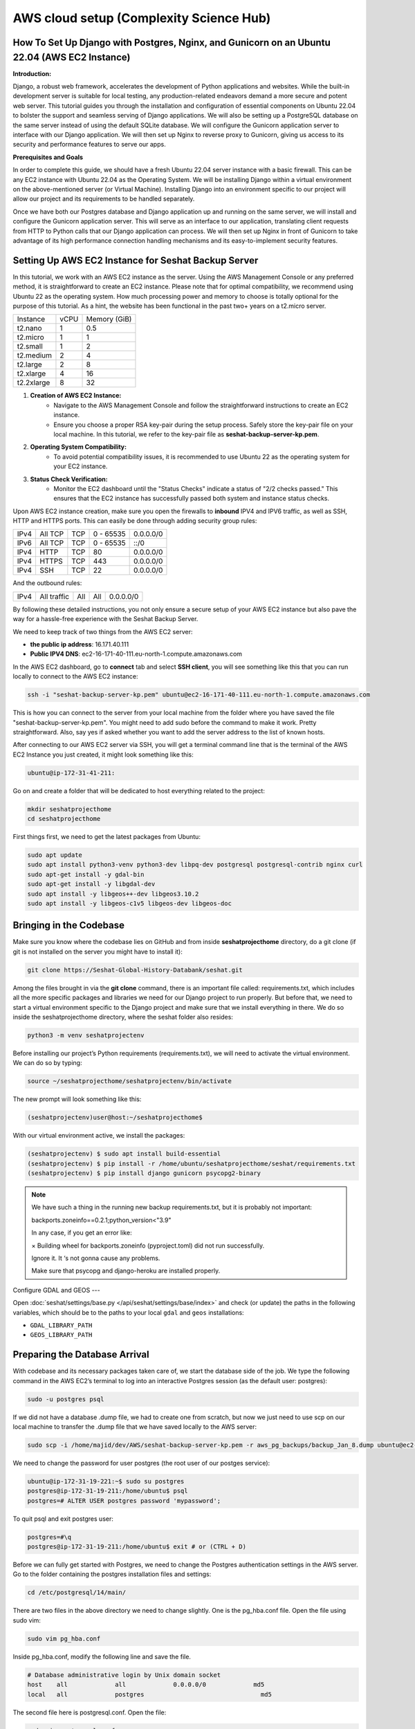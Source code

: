 AWS cloud setup (Complexity Science Hub)
========================================

**How To Set Up Django with Postgres, Nginx, and Gunicorn on an Ubuntu 22.04 (AWS EC2 Instance)**
------------------------------------------------------------------------------------------------

**Introduction:**

Django, a robust web framework, accelerates the development of Python applications and websites. While the built-in development server is suitable for local testing, any production-related endeavors demand a more secure and potent web server. This tutorial guides you through the installation and configuration of essential components on Ubuntu 22.04 to bolster the support and seamless serving of Django applications. We will also be setting up a PostgreSQL database on the same server instead of using the default SQLite database. We will configure the Gunicorn application server to interface with our Django application. We will then set up Nginx to reverse proxy to Gunicorn, giving us access to its security and performance features to serve our apps.

**Prerequisites and Goals**

In order to complete this guide, we should have a fresh Ubuntu 22.04 server instance with a basic firewall. This can be any EC2 instance with Ubuntu 22.04 as the Operating System. We will be installing Django within a virtual environment on the above-mentioned server (or Virtual Machine). Installing Django into an environment specific to our project will allow our project and its requirements to be handled separately.

Once we have both our Postgres database and Django application up and running on the same server, we will install and configure the Gunicorn application server. This will serve as an interface to our application, translating client requests from HTTP to Python calls that our Django application can process. We will then set up Nginx in front of Gunicorn to take advantage of its high performance connection handling mechanisms and its easy-to-implement security features.

.. image:: https://miro.medium.com/v2/resize:fit:1123/1*7sEmz1djskVKmye1MrQJrQ.jpeg

Setting Up AWS EC2 Instance for Seshat Backup Server
----------------------------------------------------

In this tutorial, we work with an AWS EC2 instance as the server. Using the AWS Management Console or any preferred method, it is straightforward to create an EC2 instance. Please note that for optimal compatibility, we recommend using Ubuntu 22 as the operating system. How much processing power and memory to choose is totally optional for the purpose of this tutorial. As a hint, the website has been functional in the past two+ years on a t2.micro server.

+------------+--------+----------------------+
| Instance   | vCPU   | Memory (GiB)         |
+------------+--------+----------------------+
| t2.nano    | 1      | 0.5                  |
+------------+--------+----------------------+
| t2.micro   | 1      | 1                    |
+------------+--------+----------------------+
| t2.small   | 1      | 2                    |
+------------+--------+----------------------+
| t2.medium  | 2      | 4                    |
+------------+--------+----------------------+
| t2.large   | 2      | 8                    |
+------------+--------+----------------------+
| t2.xlarge  | 4      | 16                   |
+------------+--------+----------------------+
| t2.2xlarge | 8      | 32                   |
+------------+--------+----------------------+

1. **Creation of AWS EC2 Instance:**
    - Navigate to the AWS Management Console and follow the straightforward instructions to create an EC2 instance.
    - Ensure you choose a proper RSA key-pair during the setup process. Safely store the key-pair file on your local machine. In this tutorial, we refer to the key-pair file as **seshat-backup-server-kp.pem**.
2. **Operating System Compatibility:**
    - To avoid potential compatibility issues, it is recommended to use Ubuntu 22 as the operating system for your EC2 instance.
3. **Status Check Verification:**
    - Monitor the EC2 dashboard until the "Status Checks" indicate a status of "2/2 checks passed." This ensures that the EC2 instance has successfully passed both system and instance status checks.

Upon AWS EC2 instance creation, make sure you open the firewalls to **inbound** IPV4 and IPV6 traffic, as well as SSH, HTTP and HTTPS ports. This can easily be done through adding security group rules:

+------+---------+------+-----------+-------------+
| IPv4 | All TCP | TCP  | 0 - 65535 | 0.0.0.0/0   |
+------+---------+------+-----------+-------------+
| IPv6 | All TCP | TCP  | 0 - 65535 | ::/0        |
+------+---------+------+-----------+-------------+
| IPv4 | HTTP    | TCP  | 80        | 0.0.0.0/0   |
+------+---------+------+-----------+-------------+
| IPv4 | HTTPS   | TCP  | 443       | 0.0.0.0/0   |
+------+---------+------+-----------+-------------+
| IPv4 | SSH     | TCP  | 22        | 0.0.0.0/0   |
+------+---------+------+-----------+-------------+

And the outbound rules:

+------+-------------+------+------+-----------+
| IPv4 | All traffic | All  | All  | 0.0.0.0/0 |
+------+-------------+------+------+-----------+

By following these detailed instructions, you not only ensure a secure setup of your AWS EC2 instance but also pave the way for a hassle-free experience with the Seshat Backup Server.

We need to keep track of two things from the AWS EC2 server:

- **the public ip address**: 16.171.40.111
- **Public IPV4 DNS**: ec2-16-171-40-111.eu-north-1.compute.amazonaws.com

In the AWS EC2 dashboard, go to **connect** tab and select **SSH client**, you will see something like this that you can run locally to connect to the AWS EC2 instance:

.. code-block:: bash

    ssh -i "seshat-backup-server-kp.pem" ubuntu@ec2-16-171-40-111.eu-north-1.compute.amazonaws.com

This is how you can connect to the server from your local machine from the folder where you have saved the file "seshat-backup-server-kp.pem". You might need to add sudo before the command to make it work. Pretty straightforward. Also, say yes if asked whether you want to add the server address to the list of known hosts.

After connecting to our AWS EC2 server via SSH, you will get a terminal command line that is the terminal of the AWS EC2 Instance you just created, it might look something like this:

.. code-block:: bash

    ubuntu@ip-172-31-41-211:

Go on and create a folder that will be dedicated to host everything related to the project:

.. code-block:: bash

    mkdir seshatprojecthome
    cd seshatprojecthome

First things first, we need to get the latest packages from Ubuntu:

.. code-block:: bash

    sudo apt update
    sudo apt install python3-venv python3-dev libpq-dev postgresql postgresql-contrib nginx curl
    sudo apt-get install -y gdal-bin
    sudo apt-get install -y libgdal-dev
    sudo apt install -y libgeos++-dev libgeos3.10.2
    sudo apt install -y libgeos-c1v5 libgeos-dev libgeos-doc

Bringing in the Codebase
------------------------

Make sure you know where the codebase lies on GitHub and from inside **seshatprojecthome** directory, do a git clone (if git is not installed on the server you might have to install it):

.. code-block:: bash

    git clone https://Seshat-Global-History-Databank/seshat.git

Among the files brought in via the **git clone** command, there is an important file called: requirements.txt, which includes all the more specific packages and libraries we need for our Django project to run properly. But before that, we need to start a virtual environment specific to the Django project and make sure that we install everything in there. We do so inside the seshatprojecthome directory, where the seshat folder also resides:

.. code-block:: bash

    python3 -m venv seshatprojectenv

Before installing our project’s Python requirements (requirements.txt), we will need to activate the virtual environment. We can do so by typing:

.. code-block:: bash

    source ~/seshatprojecthome/seshatprojectenv/bin/activate

The new prompt will look something like this:

.. code-block:: bash

    (seshatprojectenv)user@host:~/seshatprojecthome$

With our virtual environment active, we install the packages:

.. code-block:: bash

    (seshatprojectenv) $ sudo apt install build-essential
    (seshatprojectenv) $ pip install -r /home/ubuntu/seshatprojecthome/seshat/requirements.txt
    (seshatprojectenv) $ pip install django gunicorn psycopg2-binary

.. note::

    We have such a thing in the running new backup requirements.txt, but it is probably not important:

    backports.zoneinfo==0.2.1;python_version<"3.9"

    In any case, if you get an error like:

    × Building wheel for backports.zoneinfo (pyproject.toml) did not run successfully.

    Ignore it. It ‘s not gonna cause any problems.

    Make sure that psycopg and django-heroku are installed properly.

Configure GDAL and GEOS
---

Open :doc:`seshat/settings/base.py </api/seshat/settings/base/index>` and check (or update) the paths in the following variables, which should be to the paths to your local ``gdal`` and ``geos`` installations:

- ``GDAL_LIBRARY_PATH``
- ``GEOS_LIBRARY_PATH``

Preparing the Database Arrival
-------------------------------

With codebase and its necessary packages taken care of, we start the database side of the job. We type the following command in the AWS EC2’s terminal to log into an interactive Postgres session (as the default user: postgres):

.. code-block:: bash

    sudo -u postgres psql

If we did not have a database .dump file, we had to create one from scratch, but now we just need to use scp on our local machine to transfer the .dump file that we have saved locally to the AWS server:

.. code-block:: bash

    sudo scp -i /home/majid/dev/AWS/seshat-backup-server-kp.pem -r aws_pg_backups/backup_Jan_8.dump ubuntu@ec2-16-171-40-111.eu-north-1.compute.amazonaws.com:seshatprojecthome/

We need to change the password for user postgres (the root user of our postges service):

.. code-block:: bash

    ubuntu@ip-172-31-19-221:~$ sudo su postgres
    postgres@ip-172-31-19-211:/home/ubuntu$ psql
    postgres=# ALTER USER postgres password 'mypassword';

To quit psql and exit postgres user:

.. code-block:: bash

    postgres=#\q
    postgres@ip-172-31-19-211:/home/ubuntu$ exit # or (CTRL + D)

Before we can fully get started with Postgres, we need to change the Postgres authentication settings in the AWS server. Go to the folder containing the postgres installation files and settings:

.. code-block:: bash

    cd /etc/postgresql/14/main/

There are two files in the above directory we need to change slightly. One is the pg_hba.conf file. Open the file using sudo vim:

.. code-block:: bash

    sudo vim pg_hba.conf

Inside pg_hba.conf, modify the following line and save the file.

.. code-block:: none

    # Database administrative login by Unix domain socket
    host    all             all             0.0.0.0/0             md5
    local   all             postgres                                md5

The second file here is postgresql.conf. Open the file:

.. code-block:: bash

    sudo vim postgresql.conf

and find the following line:

.. code-block:: none

    listen_addresses='localhost'

Enable (uncomment) the above line and replace the **'localhost'** with **'*'**. Save the file.

As we have changed some major settings, we need to restart the postgresql service in the AWS server terminal:

.. code-block:: bash

    sudo service postgresql restart

We should then create an empty database (as user: **postgres**) before we connect it to the .dump file (which has already been transferred to the AWS server) and have a functional database serving our Django application. We do the following inside the AWS server terminal:

.. code-block:: bash

    createdb -U postgres seshat_pg_db

And then:

.. code-block:: bash

    pg_restore -U postgres -d seshat_pg_db /home/ubuntu/seshatprojecthome/backup_Jan_8.dump

The SQL database is now ready and can be accessed from the AWS server terminal. Make sure it is the case by:

.. code-block:: bash

    ubuntu@ip-172-31-19-221:~$ sudo -i -u postgres
    postgres@ip-172-31-19-211:/home/ubuntu$ psql
    \c seshat_pg_db
    postgres=# select id, name, new_name from core_polity;

Exit the database:

.. code-block:: bash

    \q
    exit # or (Ctrl+D)

Merging the Codebase and the database
-------------------------------------

With both the codebase and the database housed on the same AWS server, we are ready to introduce them to each other and deploy the web server for everybody to see on the web. First we need to make sure that the main Django settings file (**settings/base.py**) gets the correct credentials to use the postgres database (**seshat_pg_db**) as its main database. Introduce the database to the Django settings/base.py:

.. code-block:: python

    ALLOWED_HOSTS = ['127.0.0.1', 'localhost',  'xx.xxx.xx.xxx',]

    DATABASES = {
        'default': {
            'ENGINE': 'django.db.backends.postgresql',
            'NAME': '****',
            'USER': '******',
            'PASSWORD': '*******',
            'HOST': 'localhost',
            'PORT': '5432',
        }
    }

To create the .env file in the same directory as the manage.py file: (/home/ubuntu/seshatprojecthome/seshat), do:

.. code-block:: bash

    vim .env

The content of the .env file should look something like this:

.. code-block:: none

    DB_NAME = "seshat_pg_db"
    DB_USER = "postgres"
    DB_PASSWORD = "mypassword"  # the not mypassword one.
    DB_HOST = "localhost"
    DB_PORT = 5432

    SECRET_KEY = 'django-insecure-g&ax*@qz6hcsmf)-&k75gm=)^cx33vm%t6pslid+*v$v7bw6@2'

    EMAIL_FROM_USER = 'seshatdb@gmail.com'
    EMAIL_HOST = 'smtp.gmail.com'
    EMAIL_HOST_USER = 'seshatdb@gmail.com'
    EMAIL_HOST_PASSWORD = '5tr4%TR$6zt5&ZT%'

    GOOGLE_APP_CLIENT_ID = '77017415274-u1f5efvo1ubkmp1uqc4h7otic27d5qmc.apps.googleusercontent.com'
    GOOGLE_APP_SECRET_KEY = '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'

    ZOTERO_API_KEY = 'u25OofjR8CUPr9RI99LEZW17'
    # For future use
    EMAIL_APP_PASS = "jfbgdlwrmpkysnsn"

We now need to ask Django to bring all the static files of the project (CSS files, images, etc.) together. Inside the virtual environment and in the same path as manage.py:

.. code-block:: bash

    python manage.py collectstatic

Everything seems to be in place to test the server using Django local server:

.. code-block:: bash

    python manage.py runserver 0.0.0.0:8000

Now you should be able to see the website through your browser on: http://PUBLIC_IP_OF_AWS_SERVER:8000

.. note::

    make sure you use **http** and (**not https**), even if the browser automatically changes the url to the https version)

This is serving the website, but this way of serving the website is not reliable in production. So, lets go on.

Testing Gunicorn’s ability to serve our Project
-----------------------------------------------

Gunicorn is usually installed as a Python package within the virtual environment, and its executable is available in the bin directory. The last thing you need to do before leaving your virtual environment is test Gunicorn to make sure that it can serve the Django application. You can do this by entering the project directory and using gunicorn to load the project’s WSGI module:

.. code-block:: bash

    cd ~/seshatprojecthome

.. note::

    You might need to do (sudo ufw allow 8000) to open the 8000 port, if you have not taken care of the firewalls (security groups) properly.

.. code-block:: bash

    gunicorn --bind 0.0.0.0:8000 seshat.wsgi

You can go back and test the app again in your browser. Is it working? So far, so good.

We are now finished configuring our Django application. We can back out of our virtual environment by typing:

.. code-block:: bash

    deactivate

We have tested that Gunicorn can interact with our Django application, but we should now implement a more robust way of starting and stopping the application server. To accomplish this, we’ll make systemd service and socket files.

Start by creating and opening a systemd socket file for Gunicorn with sudo privileges:

.. code-block:: bash

    sudo vim /etc/systemd/system/gunicorn.socket

Inside the **gunicorn.socket** file, write this:

.. code-block:: none

    [Unit]
    Description=gunicorn socket

    [Socket]
    ListenStream=/run/gunicorn.sock

    [Install]
    WantedBy=sockets.target

Next, create and open a systemd service file for Gunicorn with sudo privileges in your text editor. The service filename should match the socket filename with the exception of the extension:

.. code-block:: bash

    sudo vim /etc/systemd/system/gunicorn.service

Inside the **gunicorn.service** file, write this:

.. code-block:: none

    [Unit]
    Description=gunicorn daemon
    Requires=gunicorn.socket
    After=network.target

    [Service]
    User=ubuntu
    Group=www-data
    WorkingDirectory=/home/ubuntu/seshatprojecthome/seshat
    ExecStart=/home/ubuntu/seshatprojecthome/seshatprojectenv/bin/gunicorn \
                    --access-logfile - \
                    --workers 3 \
                    --bind unix:/run/gunicorn.sock \
                    seshat.wsgi:application

    [Install]
    WantedBy=multi-user.target

You can now start and enable the Gunicorn socket. This will create the socket file at **/run/gunicorn.sock** now and at boot. When a connection is made to that socket, systemd will automatically start the **gunicorn.service** to handle it:

.. code-block:: bash

    sudo systemctl start gunicorn.socket
    sudo systemctl enable gunicorn.socket

You can confirm that the operation was successful by checking for the status socket file:

.. code-block:: bash

    sudo systemctl status gunicorn.socket

Next, check for the existence of the gunicorn.sock (do not confuse it with gunicorn.socket) file within the /run directory:

.. code-block:: bash

    file /run/gunicorn.sock

If there is any problem, check the Gunicorn socket’s logs by typing:

.. code-block:: bash

    sudo journalctl -u gunicorn.socket

**Testing socket activation:**

Currently, if you’ve only started the **gunicorn.socket** unit, the **gunicorn.service** will **not** be active yet since the socket has not yet received any connections.

.. code-block:: bash

    sudo systemctl status gunicorn

To test the socket activation mechanism, you can send a connection to the socket through curl by typing:

.. code-block:: bash

    curl --unix-socket /run/gunicorn.sock localhost

You should receive the HTML output from your application in the terminal. This indicates that Gunicorn was started and was able to serve your Django application. You can verify that the Gunicorn service is now running by typing:

.. code-block:: bash

    sudo systemctl status gunicorn

If there are any issues, check them on:

.. code-block:: bash

    sudo journalctl -u gunicorn

If you make changes to the **/etc/systemd/system/gunicorn.service** file, you should reload the daemon to reread the service definition and restart the Gunicorn process by typing:

.. code-block:: bash

    sudo systemctl daemon-reload
    sudo systemctl restart gunicorn

Make sure you have no issues before continuing.

---

**Configure Nginx to Proxy Pass to Gunicorn**

Now that Gunicorn is set up, you need to configure Nginx to pass traffic to the process. Start by creating and opening a new server block in Nginx’s sites-available directory:

.. code-block:: bash

    sudo vim /etc/nginx/sites-available/seshat

The content of the seshat file should look like this:

.. code-block:: nginx

    server {
        listen 80;
        server_name **xx.xxx.xxx.xx**;

        location = /favicon.ico { access_log off; log_not_found off; }

        location / {
            include proxy_params;
            proxy_pass http://unix:/run/gunicorn.sock;
        }

        location /static/ {
            autoindex on;
            alias **/home/ubuntu/seshatprojecthome/seshat/seshat/staticfiles**/;
        }
    }

We are almost done. While here, we change the content of nginx config to make sure that it can access all the files in our project:

.. code-block:: bash

    sudo vim /etc/nginx/nginx.conf

On the top of the file, the user should be changed from **www-data** to **root**:

.. code-block:: nginx

    user root;

Save and close the file when you are finished. Now, you can enable the seshat file and enable the website, by linking it to the sites-enabled directory. The purpose of creating a symbolic link is to enable or activate a specific site configuration. In Nginx, having the configuration file in the **`sites-available`** directory doesn't automatically make it active. By creating a symbolic link to the **`sites-enabled`** directory, we effectively tell Nginx to consider this configuration file when it starts or reloads its configuration:

.. code-block:: bash

    sudo ln -s /etc/nginx/sites-available/seshat /etc/nginx/sites-enabled

Test your Nginx configuration for syntax errors by typing:

.. code-block:: bash

    sudo nginx -t

If no errors are reported, go ahead and restart Nginx by typing:

.. code-block:: bash

    sudo systemctl restart nginx

You should now be able to go to your server’s domain or IP address (without the :8000 or other ports at the end and with http instead of https) to view your fully functioning application.


